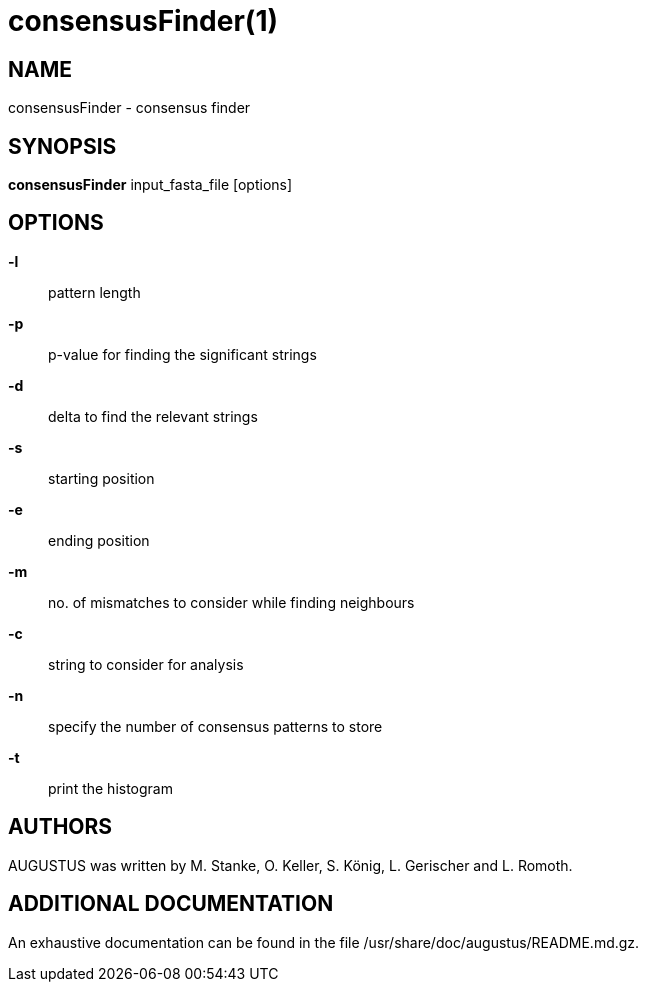 # consensusFinder(1)

## NAME

consensusFinder - consensus finder

## SYNOPSIS

*consensusFinder* input_fasta_file [options]

## OPTIONS

*-l*::
  pattern length

*-p*::
  p-value for finding the significant strings

*-d*::
  delta to find the relevant strings

*-s*::
  starting position

*-e*::
  ending position

*-m*::
  no. of mismatches to consider while finding neighbours

*-c*::
  string to consider for analysis

*-n*::
  specify the number of consensus patterns to store

*-t*::
  print the histogram

## AUTHORS

AUGUSTUS was written by M. Stanke, O. Keller, S. König, L. Gerischer and L. Romoth.

## ADDITIONAL DOCUMENTATION

An exhaustive documentation can be found in the file /usr/share/doc/augustus/README.md.gz.

